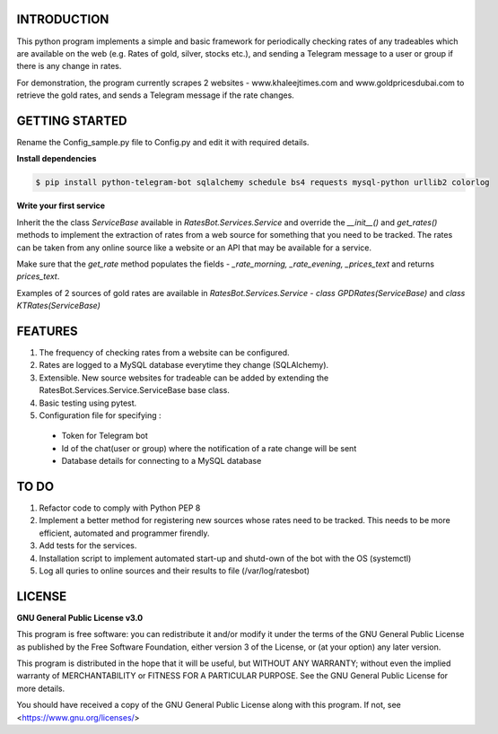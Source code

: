 ============
INTRODUCTION
============
This python program implements a simple and basic framework for periodically checking rates of any tradeables which are available on the web (e.g. Rates of gold, silver, stocks etc.), and sending a Telegram message to a user or group if there is any change in rates.

For demonstration, the program currently scrapes 2 websites - www.khaleejtimes.com and www.goldpricesdubai.com to retrieve the gold rates, and sends a Telegram message if the rate changes.

===============
GETTING STARTED
===============
Rename the Config_sample.py file to Config.py and edit it with required details.

**Install dependencies**

.. code:: shell

    $ pip install python-telegram-bot sqlalchemy schedule bs4 requests mysql-python urllib2 colorlog

**Write your first service**

Inherit the the class *ServiceBase* available in *RatesBot.Services.Service* and override the *__init__()* and *get_rates()* methods to implement the extraction of rates from a web source for something that you need to be tracked. The rates can be taken from any online source like a website or an API that may be available for a service.

Make sure that the *get_rate* method populates the fields - *_rate_morning, _rate_evening, _prices_text* and returns *prices_text*.

Examples of 2 sources of gold rates are available in *RatesBot.Services.Service* - *class GPDRates(ServiceBase)* and *class KTRates(ServiceBase)*
    
========
FEATURES
========
1. The frequency of checking rates from a website can be configured.
2. Rates are logged to a MySQL database everytime they change (SQLAlchemy).
3. Extensible. New source websites for tradeable can be added by extending the RatesBot.Services.Service.ServiceBase base class.
4. Basic testing using pytest.
5. Configuration file for specifying :
 - Token for Telegram bot
 - Id of the chat(user or group) where the notification of a rate change will be sent
 - Database details for connecting to a MySQL database

=====
TO DO
=====
1. Refactor code to comply with Python PEP 8
2. Implement a better method for registering new sources whose rates need to be tracked. This needs to be more efficient, automated and programmer firendly.
3. Add tests for the services.
4. Installation script to implement automated start-up and shutd-own of the bot with the OS (systemctl)
5. Log all quries to online sources and their results to file (/var/log/ratesbot)


=======
LICENSE
=======

**GNU General Public License v3.0**

This program is free software: you can redistribute it and/or modify it under the terms of the GNU General Public License as published by the Free Software Foundation, either version 3 of the License, or (at your option) any later version.

This program is distributed in the hope that it will be useful, but WITHOUT ANY WARRANTY; without even the implied warranty of MERCHANTABILITY or FITNESS FOR A PARTICULAR PURPOSE.  See the GNU General Public License for more details.

You should have received a copy of the GNU General Public License along with this program.  If not, see <https://www.gnu.org/licenses/>